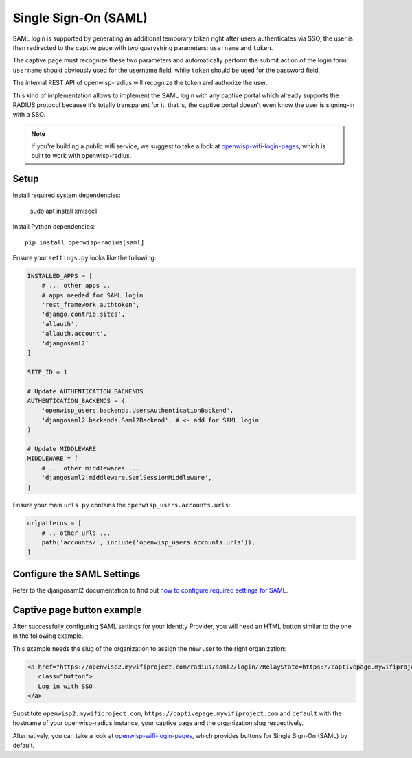 =====================
Single Sign-On (SAML)
=====================

SAML login is supported by generating an additional temporary token right
after users authenticates via SSO, the user is then redirected to the
captive page with two querystring parameters: ``username`` and ``token``.

The captive page must recognize these two parameters and automatically perform
the submit action of the login form: ``username`` should obviously used for the
username field, while ``token`` should be used for the password field.

The internal REST API of openwisp-radius will recognize the token and authorize
the user.

This kind of implementation allows to implement the SAML login with any captive
portal which already supports the RADIUS protocol because it's totally transparent
for it, that is, the captive portal doesn't even know the user is signing-in with
a SSO.

.. note::
   If you're building a public wifi service, we suggest
   to take a look at `openwisp-wifi-login-pages <https://github.com/openwisp/openwisp-wifi-login-pages>`_,
   which is built to work with openwisp-radius.

Setup
-----

Install required system dependencies:

    sudo apt install xmlsec1

Install Python dependencies::

    pip install openwisp-radius[saml]

Ensure your ``settings.py`` looks like the following:

.. code-block:: python

    INSTALLED_APPS = [
        # ... other apps ..
        # apps needed for SAML login
        'rest_framework.authtoken',
        'django.contrib.sites',
        'allauth',
        'allauth.account',
        'djangosaml2'
    ]

    SITE_ID = 1

    # Update AUTHENTICATION_BACKENDS
    AUTHENTICATION_BACKENDS = (
        'openwisp_users.backends.UsersAuthenticationBackend',
        'djangosaml2.backends.Saml2Backend', # <- add for SAML login
    )

    # Update MIDDLEWARE
    MIDDLEWARE = [
        # ... other middlewares ...
        'djangosaml2.middleware.SamlSessionMiddleware',
    ]

Ensure your main ``urls.py`` contains the ``openwisp_users.accounts.urls``:

.. code-block:: python

    urlpatterns = [
        # .. other urls ...
        path('accounts/', include('openwisp_users.accounts.urls')),
    ]

Configure the SAML Settings
---------------------------

Refer to the djangosaml2 documentation to find out `how to configure
required settings for SAML
<https://djangosaml2.readthedocs.io/contents/setup.html#configuration>`_.

Captive page button example
---------------------------

After successfully configuring SAML settings for your Identity Provider,
you will need an HTML button similar to the one in the following example.

This example needs the slug of the organization to assign the new user to
the right organization:

.. code-block:: html

    <a href="https://openwisp2.mywifiproject.com/radius/saml2/login/?RelayState=https://captivepage.mywifiproject.com%3Forg%3Ddefault
       class="button">
       Log in with SSO
    </a>

Substitute ``openwisp2.mywifiproject.com``, ``https://captivepage.mywifiproject.com``
and ``default`` with the hostname of your openwisp-radius instance, your captive
page and the organization slug respectively.

Alternatively, you can take a look at
`openwisp-wifi-login-pages <https://github.com/openwisp/openwisp-wifi-login-pages>`_,
which provides buttons for Single Sign-On (SAML) by default.
